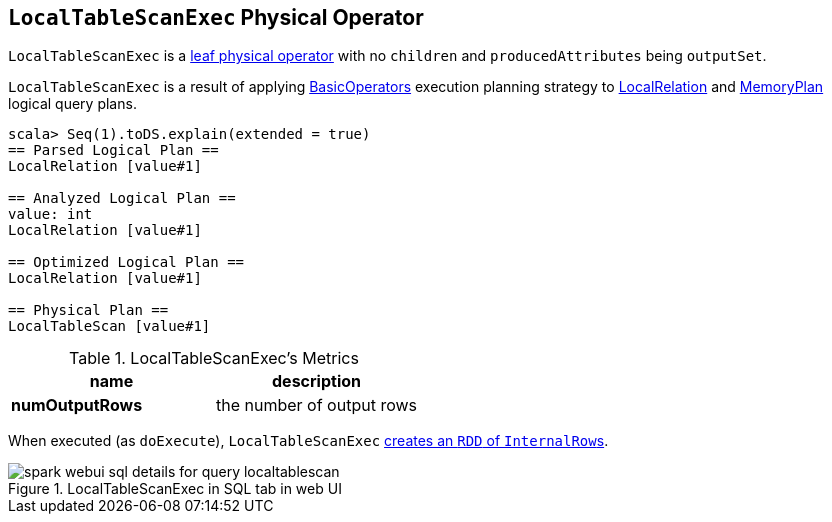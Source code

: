 == [[LocalTableScanExec]] `LocalTableScanExec` Physical Operator

`LocalTableScanExec` is a link:spark-sql-SparkPlan.adoc#LeafExecNode[leaf physical operator] with no `children` and `producedAttributes` being `outputSet`.

`LocalTableScanExec` is a result of applying link:spark-sql-SparkStrategy-BasicOperators.adoc[BasicOperators] execution planning strategy to link:spark-sql-LogicalPlan-LocalRelation.adoc[LocalRelation] and link:spark-sql-streaming-MemoryPlan.adoc[MemoryPlan] logical query plans.

[source, scala]
----
scala> Seq(1).toDS.explain(extended = true)
== Parsed Logical Plan ==
LocalRelation [value#1]

== Analyzed Logical Plan ==
value: int
LocalRelation [value#1]

== Optimized Logical Plan ==
LocalRelation [value#1]

== Physical Plan ==
LocalTableScan [value#1]
----

.LocalTableScanExec's Metrics
[width="100%",options="header"]
|===
|name |description
|*numOutputRows* | the number of output rows
|===

When executed (as `doExecute`), `LocalTableScanExec` link:spark-sparkcontext.adoc#parallelize[creates an `RDD` of ``InternalRow``s].

.LocalTableScanExec in SQL tab in web UI
image::images/spark-webui-sql-details-for-query-localtablescan.png[align="center"]
